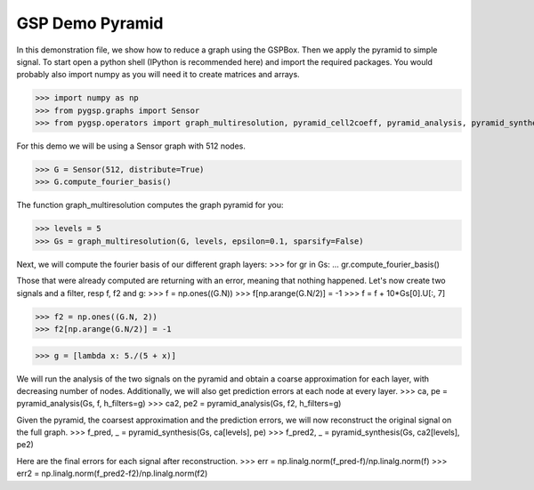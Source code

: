 ========
GSP Demo Pyramid
========

In this demonstration file, we show how to reduce a graph using the GSPBox. Then we apply the pyramid to simple signal.
To start open a python shell (IPython is recommended here) and import the required packages. You would probably also import numpy as you will need it to create matrices and arrays.

>>> import numpy as np
>>> from pygsp.graphs import Sensor
>>> from pygsp.operators import graph_multiresolution, pyramid_cell2coeff, pyramid_analysis, pyramid_synthesis

For this demo we will be using a Sensor graph with 512 nodes.

>>> G = Sensor(512, distribute=True)
>>> G.compute_fourier_basis()

The function graph_multiresolution computes the graph pyramid for you:

>>> levels = 5
>>> Gs = graph_multiresolution(G, levels, epsilon=0.1, sparsify=False)

Next, we will compute the fourier basis of our different graph layers:
>>> for gr in Gs:
...     gr.compute_fourier_basis()

Those that were already computed are returning with an error, meaning that nothing happened.
Let's now create two signals and a filter, resp f, f2 and g:
>>> f = np.ones((G.N))
>>> f[np.arange(G.N/2)] = -1
>>> f = f + 10*Gs[0].U[:, 7]

>>> f2 = np.ones((G.N, 2))
>>> f2[np.arange(G.N/2)] = -1

>>> g = [lambda x: 5./(5 + x)]

We will run the analysis of the two signals on the pyramid and obtain a coarse approximation for each layer, with decreasing number of nodes.
Additionally, we will also get prediction errors at each node at every layer.
>>> ca, pe = pyramid_analysis(Gs, f, h_filters=g)
>>> ca2, pe2 = pyramid_analysis(Gs, f2, h_filters=g)

Given the pyramid, the coarsest approximation and the prediction errors, we will now reconstruct the original signal on the full graph.
>>> f_pred, _ = pyramid_synthesis(Gs, ca[levels], pe)
>>> f_pred2, _ = pyramid_synthesis(Gs, ca2[levels], pe2)

Here are the final errors for each signal after reconstruction.
>>> err = np.linalg.norm(f_pred-f)/np.linalg.norm(f)
>>> err2 = np.linalg.norm(f_pred2-f2)/np.linalg.norm(f2)
